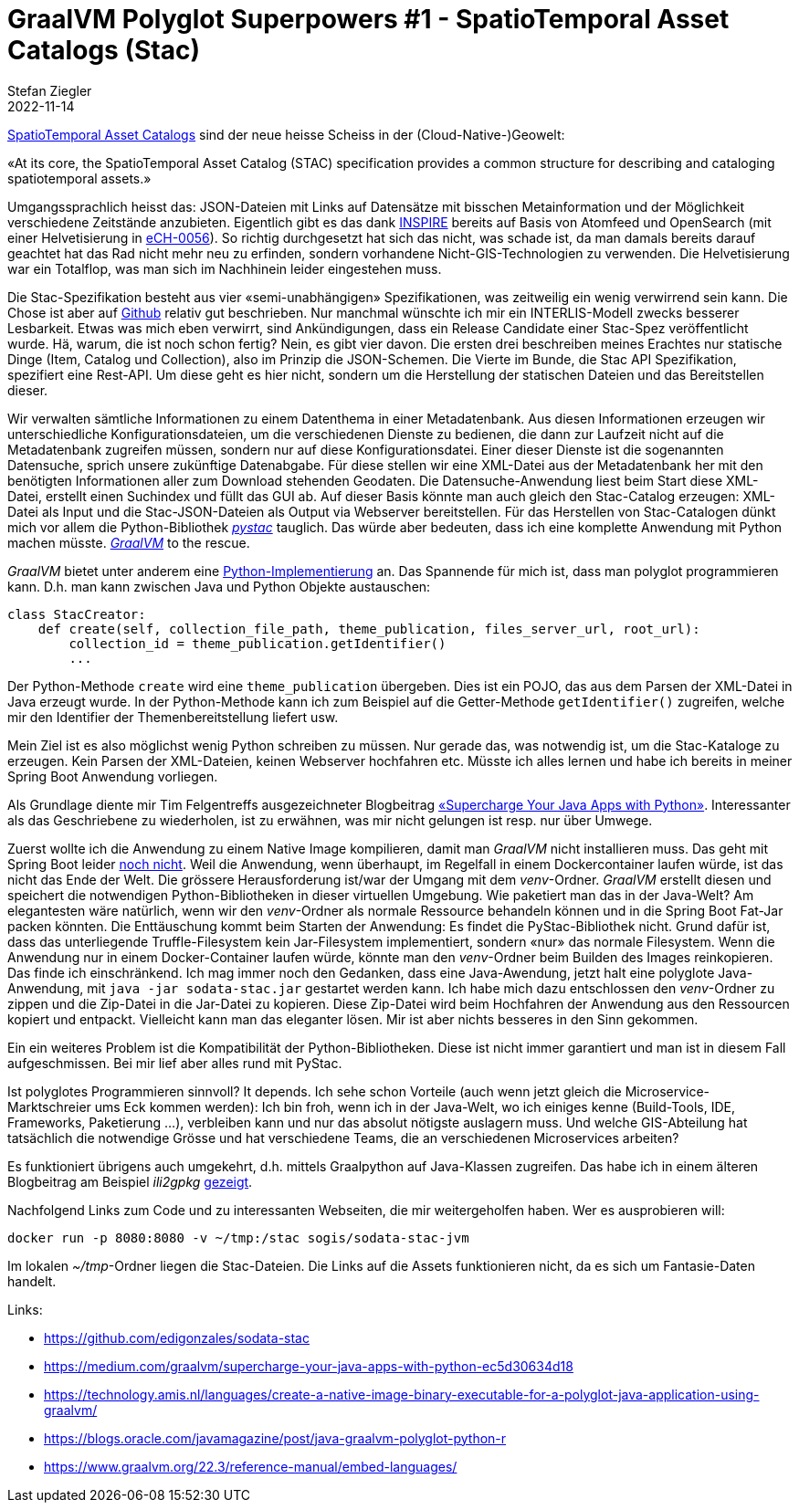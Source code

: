 = GraalVM Polyglot Superpowers #1 - SpatioTemporal Asset Catalogs (Stac)
Stefan Ziegler
2022-11-14
:jbake-type: post
:jbake-status: published
:jbake-tags: GraalVM,Java,Python,GraalPython,Stac
:idprefix:

https://stacspec.org/[SpatioTemporal Asset Catalogs] sind der neue heisse Scheiss in der (Cloud-Native-)Geowelt:

&laquo;At its core, the SpatioTemporal Asset Catalog (STAC) specification provides a common structure for describing and cataloging spatiotemporal assets.&raquo;

Umgangssprachlich heisst das: JSON-Dateien mit Links auf Datensätze mit bisschen Metainformation und der Möglichkeit verschiedene Zeitstände anzubieten. Eigentlich gibt es das dank https://inspire.ec.europa.eu/documents/Network_Services/Technical_Guidance_Download_Services_v3.1.pdf[INSPIRE] bereits auf Basis von Atomfeed und OpenSearch (mit einer Helvetisierung in https://ech.ch/de/ech/ech-0056/3.0-0[eCH-0056]). So richtig durchgesetzt hat sich das nicht, was schade ist, da man damals bereits darauf geachtet hat das Rad nicht mehr neu zu erfinden, sondern vorhandene Nicht-GIS-Technologien zu verwenden. Die Helvetisierung war ein Totalflop, was man sich im Nachhinein leider eingestehen muss.

Die Stac-Spezifikation besteht aus vier &laquo;semi-unabhängigen&raquo; Spezifikationen, was zeitweilig ein wenig verwirrend sein kann. Die Chose ist aber auf https://github.com/radiantearth/stac-spec[Github] relativ gut beschrieben. Nur manchmal wünschte ich mir ein INTERLIS-Modell zwecks besserer Lesbarkeit. Etwas was mich eben verwirrt, sind Ankündigungen, dass ein Release Candidate einer Stac-Spez veröffentlicht wurde. Hä, warum, die ist noch schon fertig? Nein, es gibt vier davon. Die ersten drei beschreiben meines Erachtes nur statische Dinge (Item, Catalog und Collection), also im Prinzip die JSON-Schemen. Die Vierte im Bunde, die Stac API Spezifikation, spezifiert eine Rest-API. Um diese geht es hier nicht, sondern um die Herstellung der statischen Dateien und das Bereitstellen dieser.

Wir verwalten sämtliche Informationen zu einem Datenthema in einer Metadatenbank. Aus diesen Informationen erzeugen wir unterschiedliche Konfigurationsdateien, um die verschiedenen Dienste zu bedienen, die dann zur Laufzeit nicht auf die Metadatenbank zugreifen müssen, sondern nur auf diese Konfigurationsdatei. Einer dieser Dienste ist die sogenannten Datensuche, sprich unsere zukünftige Datenabgabe. Für diese stellen wir eine XML-Datei aus der Metadatenbank her mit den benötigten Informationen aller zum Download stehenden Geodaten. Die Datensuche-Anwendung liest beim Start diese XML-Datei, erstellt einen Suchindex und füllt das GUI ab. Auf dieser Basis könnte man auch gleich den Stac-Catalog erzeugen: XML-Datei als Input und die Stac-JSON-Dateien als Output via Webserver bereitstellen. Für das Herstellen von Stac-Catalogen dünkt mich vor allem die Python-Bibliothek https://stacspec.org/en/about/tools-resources/[_pystac_] tauglich. Das würde aber bedeuten, dass ich eine komplette Anwendung mit Python machen müsste. https://www.graalvm.org/[_GraalVM_] to the rescue.

_GraalVM_ bietet unter anderem eine https://www.graalvm.org/python/[Python-Implementierung] an. Das Spannende für mich ist, dass man polyglot programmieren kann. D.h. man kann zwischen Java und Python Objekte austauschen:

[source,python,linenums]
----
class StacCreator:
    def create(self, collection_file_path, theme_publication, files_server_url, root_url):
        collection_id = theme_publication.getIdentifier()
        ...
----

Der Python-Methode `create` wird eine `theme_publication` übergeben. Dies ist ein POJO, das aus dem Parsen der XML-Datei in Java erzeugt wurde. In der Python-Methode kann ich zum Beispiel auf die Getter-Methode `getIdentifier()` zugreifen, welche mir den Identifier der Themenbereitstellung liefert usw.

Mein Ziel ist es also möglichst wenig Python schreiben zu müssen. Nur gerade das, was notwendig ist, um die Stac-Kataloge zu erzeugen. Kein Parsen der XML-Dateien, keinen Webserver hochfahren etc. Müsste ich alles lernen und habe ich bereits in meiner Spring Boot Anwendung vorliegen. 

Als Grundlage diente mir Tim Felgentreffs ausgezeichneter Blogbeitrag https://medium.com/graalvm/supercharge-your-java-apps-with-python-ec5d30634d18[&laquo;Supercharge Your Java Apps with Python&raquo;]. Interessanter als das Geschriebene zu wiederholen, ist zu erwähnen, was mir nicht gelungen ist resp. nur über Umwege.

Zuerst wollte ich die Anwendung zu einem Native Image kompilieren, damit man _GraalVM_ nicht installieren muss. Das geht mit Spring Boot leider https://github.com/oracle/graal/issues/4473[noch nicht]. Weil die Anwendung, wenn überhaupt, im Regelfall in einem Dockercontainer laufen würde, ist das nicht das Ende der Welt. Die grössere Herausforderung ist/war der Umgang mit dem _venv_-Ordner. _GraalVM_ erstellt diesen und speichert die notwendigen Python-Bibliotheken in dieser virtuellen Umgebung. Wie paketiert man das in der Java-Welt? Am elegantesten wäre natürlich, wenn wir den _venv_-Ordner als normale Ressource behandeln können und in die Spring Boot Fat-Jar packen könnten. Die Enttäuschung kommt beim Starten der Anwendung: Es findet die PyStac-Bibliothek nicht. Grund dafür ist, dass das unterliegende Truffle-Filesystem kein Jar-Filesystem implementiert, sondern &laquo;nur&raquo; das normale Filesystem. Wenn die Anwendung nur in einem Docker-Container laufen würde, könnte man den _venv_-Ordner beim Builden des Images reinkopieren. Das finde ich einschränkend. Ich mag immer noch den Gedanken, dass eine Java-Awendung, jetzt halt eine polyglote Java-Anwendung, mit `java -jar sodata-stac.jar` gestartet werden kann. Ich habe mich dazu entschlossen den _venv_-Ordner zu zippen und die Zip-Datei in die Jar-Datei zu kopieren. Diese Zip-Datei wird beim Hochfahren der Anwendung aus den Ressourcen kopiert und entpackt. Vielleicht kann man das eleganter lösen. Mir ist aber nichts besseres in den Sinn gekommen.

Ein ein weiteres Problem ist die Kompatibilität der Python-Bibliotheken. Diese ist nicht immer garantiert und man ist in diesem Fall aufgeschmissen. Bei mir lief aber alles rund mit PyStac.

Ist polyglotes Programmieren sinnvoll? It depends. Ich sehe schon Vorteile (auch wenn jetzt gleich die Microservice-Marktschreier ums Eck kommen werden): Ich bin froh, wenn ich in der Java-Welt, wo ich einiges kenne (Build-Tools, IDE, Frameworks, Paketierung ...), verbleiben kann und nur das absolut nötigste auslagern muss. Und welche GIS-Abteilung hat tatsächlich die notwendige Grösse und hat verschiedene Teams, die an verschiedenen Microservices arbeiten?

Es funktioniert übrigens auch umgekehrt, d.h. mittels Graalpython auf Java-Klassen zugreifen. Das habe ich in einem älteren Blogbeitrag am Beispiel _ili2gpkg_ http://blog.sogeo.services/blog/2021/02/02/interlis-leicht-gemacht-number-22.html[gezeigt].

Nachfolgend Links zum Code und zu interessanten Webseiten, die mir weitergeholfen haben. Wer es ausprobieren will:

```
docker run -p 8080:8080 -v ~/tmp:/stac sogis/sodata-stac-jvm
```

Im lokalen _~/tmp_-Ordner liegen die Stac-Dateien. Die Links auf die Assets funktionieren nicht, da es sich um Fantasie-Daten handelt.

Links:

- https://github.com/edigonzales/sodata-stac
- https://medium.com/graalvm/supercharge-your-java-apps-with-python-ec5d30634d18
- https://technology.amis.nl/languages/create-a-native-image-binary-executable-for-a-polyglot-java-application-using-graalvm/
- https://blogs.oracle.com/javamagazine/post/java-graalvm-polyglot-python-r
- https://www.graalvm.org/22.3/reference-manual/embed-languages/
